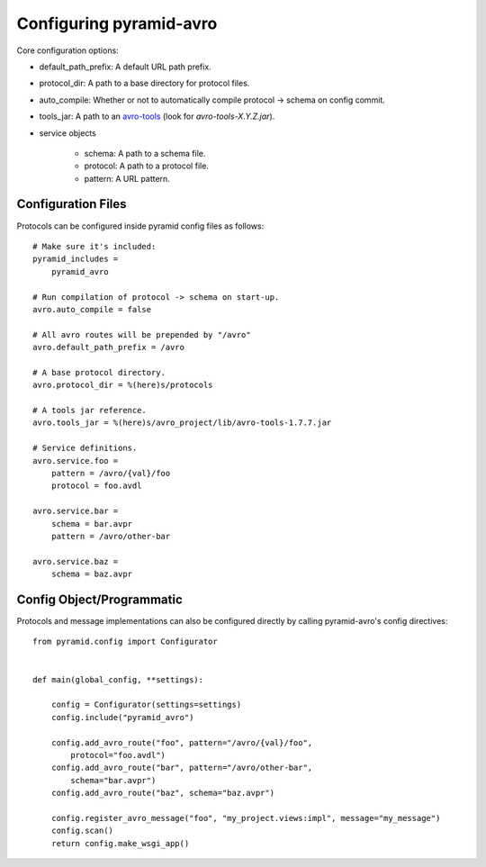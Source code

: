 .. _avro-tools: http://www.apache.org/dyn/closer.cgi/avro/
.. _config-options:

Configuring pyramid-avro
========================

Core configuration options:

* default_path_prefix: A default URL path prefix.
* protocol_dir: A path to a base directory for protocol files.
* auto_compile: Whether or not to automatically compile protocol -> schema on config commit.
* tools_jar: A path to an `avro-tools`_ (look for `avro-tools-X.Y.Z.jar`).
* service objects

    * schema: A path to a schema file.
    * protocol: A path to a protocol file.
    * pattern: A URL pattern.

Configuration Files
-------------------

Protocols can be configured inside pyramid config files as follows::

    # Make sure it's included:
    pyramid_includes =
        pyramid_avro

    # Run compilation of protocol -> schema on start-up.
    avro.auto_compile = false

    # All avro routes will be prepended by "/avro"
    avro.default_path_prefix = /avro

    # A base protocol directory.
    avro.protocol_dir = %(here)s/protocols

    # A tools jar reference.
    avro.tools_jar = %(here)s/avro_project/lib/avro-tools-1.7.7.jar

    # Service definitions.
    avro.service.foo =
        pattern = /avro/{val}/foo
        protocol = foo.avdl

    avro.service.bar =
        schema = bar.avpr
        pattern = /avro/other-bar

    avro.service.baz =
        schema = baz.avpr


Config Object/Programmatic
--------------------------

Protocols and message implementations can also be configured directly by calling pyramid-avro's config directives::

    from pyramid.config import Configurator


    def main(global_config, **settings):

        config = Configurator(settings=settings)
        config.include("pyramid_avro")

        config.add_avro_route("foo", pattern="/avro/{val}/foo",
            protocol="foo.avdl")
        config.add_avro_route("bar", pattern="/avro/other-bar",
            schema="bar.avpr")
        config.add_avro_route("baz", schema="baz.avpr")

        config.register_avro_message("foo", "my_project.views:impl", message="my_message")
        config.scan()
        return config.make_wsgi_app()

